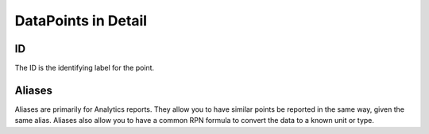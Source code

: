 
DataPoints in Detail
=========================

ID
-------
The ID is the identifying label for the point.

Aliases
--------

Aliases are primarily for Analytics reports. They allow you to have similar
points be reported in the same way, given the same alias. Aliases also allow
you to have a common RPN formula to convert the data to a known unit or type.



